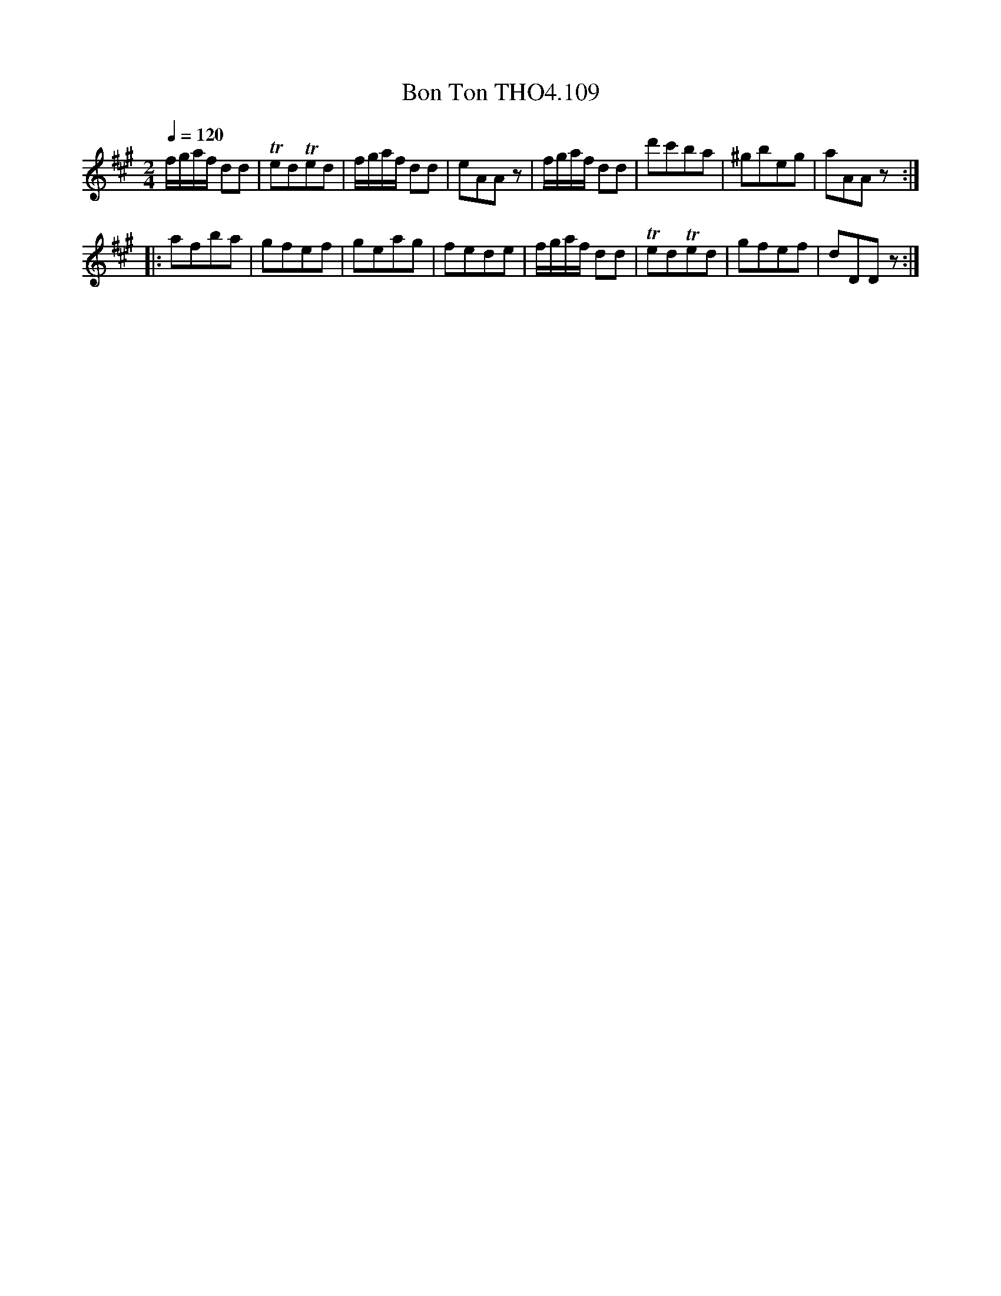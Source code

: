 X:109
T:Bon Ton THO4.109
M:2/4
L:1/8
Z:vmp. Peter Dunk 2010/11.from a transcription by Fynn Titford-Mock 2007
B:Thompson's Compleat Collection of 200 Favourite Country Dances Volume IV.
Q:1/4=120
K:A
f/g/a/f/ dd|TedTed| f/g/a/f/ dd|eAAz|\
f/g/a/f/ dd|d'c'ba|^gbeg|aAAz:|
|:afba|gfef|geag|fede|f/g/a/f/ dd|TedTed|gfef|dDDz:|

